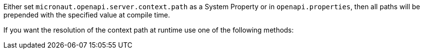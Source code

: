 Either set `micronaut.openapi.server.context.path` as a System Property or in `openapi.properties`, then all paths will be prepended with the specified value at compile time.

If you want the resolution of the context path at runtime use one of the following methods:
